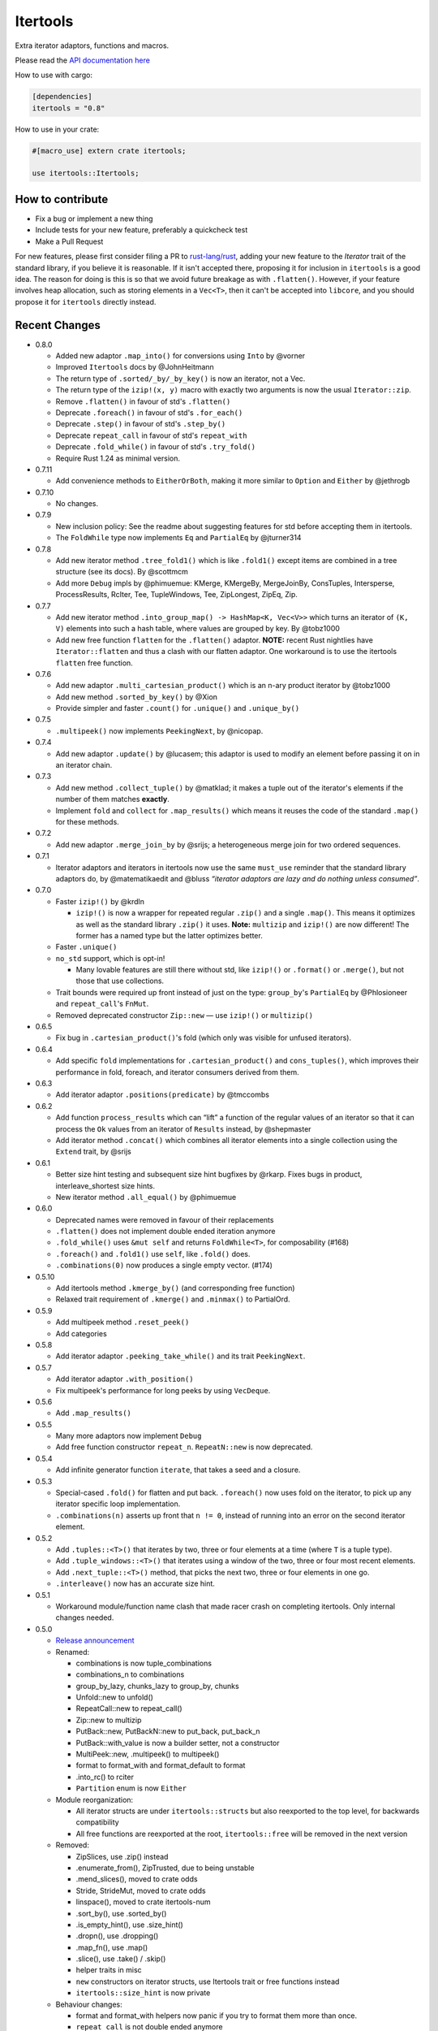 
Itertools
=========

Extra iterator adaptors, functions and macros.

Please read the `API documentation here`__

__ https://docs.rs/itertools/

|build_status|_ |crates|_

.. |build_status| image:: https://travis-ci.org/rust-itertools/itertools.svg?branch=master
.. _build_status: https://travis-ci.org/rust-itertools/itertools

.. |crates| image:: http://meritbadge.herokuapp.com/itertools
.. _crates: https://crates.io/crates/itertools

How to use with cargo:

.. code:: toml

    [dependencies]
    itertools = "0.8"

How to use in your crate:

.. code:: rust

    #[macro_use] extern crate itertools;

    use itertools::Itertools;

How to contribute
-----------------

- Fix a bug or implement a new thing
- Include tests for your new feature, preferably a quickcheck test
- Make a Pull Request

For new features, please first consider filing a PR to `rust-lang/rust <https://github.com/rust-lang/rust/>`_,
adding your new feature to the `Iterator` trait of the standard library, if you believe it is reasonable.
If it isn't accepted there, proposing it for inclusion in ``itertools`` is a good idea.
The reason for doing is this is so that we avoid future breakage as with ``.flatten()``.
However, if your feature involves heap allocation, such as storing elements in a ``Vec<T>``,
then it can't be accepted into ``libcore``, and you should propose it for ``itertools`` directly instead.

Recent Changes
--------------

- 0.8.0

  - Added new adaptor ``.map_into()`` for conversions using ``Into`` by @vorner
  - Improved ``Itertools`` docs by @JohnHeitmann
  - The return type of ``.sorted/_by/_by_key()`` is now an iterator, not a Vec.
  - The return type of the ``izip!(x, y)`` macro with exactly two arguments
    is now the usual ``Iterator::zip``.
  - Remove ``.flatten()`` in favour of std's ``.flatten()``
  - Deprecate ``.foreach()`` in favour of std's ``.for_each()``
  - Deprecate ``.step()`` in favour of std's ``.step_by()``
  - Deprecate ``repeat_call`` in favour of std's ``repeat_with``
  - Deprecate ``.fold_while()`` in favour of std's ``.try_fold()``
  - Require Rust 1.24 as minimal version.

- 0.7.11

  - Add convenience methods to ``EitherOrBoth``, making it more similar to ``Option``
    and ``Either`` by @jethrogb

- 0.7.10

  - No changes.

- 0.7.9

  - New inclusion policy: See the readme about suggesting features for std before
    accepting them in itertools.
  - The ``FoldWhile`` type now implements ``Eq`` and ``PartialEq`` by @jturner314

- 0.7.8

  - Add new iterator method ``.tree_fold1()`` which is like ``.fold1()``
    except items are combined in a tree structure (see its docs).
    By @scottmcm
  - Add more ``Debug`` impls by @phimuemue: KMerge, KMergeBy, MergeJoinBy,
    ConsTuples, Intersperse, ProcessResults, RcIter, Tee, TupleWindows, Tee,
    ZipLongest, ZipEq, Zip.

- 0.7.7

  - Add new iterator method ``.into_group_map() -> HashMap<K, Vec<V>>``
    which turns an iterator of ``(K, V)`` elements into such a hash table,
    where values are grouped by key. By @tobz1000
  - Add new free function ``flatten`` for the ``.flatten()`` adaptor.
    **NOTE:** recent Rust nightlies have ``Iterator::flatten`` and thus a clash
    with our flatten adaptor. One workaround is to use the itertools ``flatten``
    free function.

- 0.7.6

  - Add new adaptor ``.multi_cartesian_product()`` which is an n-ary product
    iterator by @tobz1000
  - Add new method ``.sorted_by_key()`` by @Xion
  - Provide simpler and faster ``.count()`` for ``.unique()`` and ``.unique_by()``

- 0.7.5

  - ``.multipeek()`` now implements ``PeekingNext``, by @nicopap.

- 0.7.4

  - Add new adaptor ``.update()`` by @lucasem; this adaptor is used
    to modify an element before passing it on in an iterator chain.

- 0.7.3

  - Add new method ``.collect_tuple()`` by @matklad; it makes a tuple out of
    the iterator's elements if the number of them matches **exactly**.
  - Implement ``fold`` and ``collect`` for ``.map_results()`` which means
    it reuses the code of the standard ``.map()`` for these methods.

- 0.7.2

  - Add new adaptor ``.merge_join_by`` by @srijs; a heterogeneous merge join
    for two ordered sequences.

- 0.7.1

  - Iterator adaptors and iterators in itertools now use the same ``must_use``
    reminder that the standard library adaptors do, by @matematikaedit and @bluss
    *“iterator adaptors are lazy and do nothing unless consumed”*.

- 0.7.0

  - Faster ``izip!()`` by @krdln

    - ``izip!()`` is now a wrapper for repeated regular ``.zip()`` and
      a single ``.map()``. This means it optimizes as well as the standard
      library ``.zip()`` it uses.
      **Note:** ``multizip`` and ``izip!()`` are now different! The former
      has a named type but the latter optimizes better.

  - Faster ``.unique()``

  - ``no_std`` support, which is opt-in!

    - Many lovable features are still there without std, like ``izip!()``
      or ``.format()`` or ``.merge()``, but not those that use collections.

  - Trait bounds were required up front instead of just on the type:
    ``group_by``'s ``PartialEq`` by @Phlosioneer and ``repeat_call``'s
    ``FnMut``.
  - Removed deprecated constructor ``Zip::new`` — use ``izip!()`` or ``multizip()``

- 0.6.5

  - Fix bug in ``.cartesian_product()``'s fold (which only was visible for
    unfused iterators).

- 0.6.4

  - Add specific ``fold`` implementations for ``.cartesian_product()`` and
    ``cons_tuples()``, which improves their performance in fold, foreach, and
    iterator consumers derived from them.

- 0.6.3

  - Add iterator adaptor ``.positions(predicate)`` by @tmccombs

- 0.6.2

  - Add function ``process_results`` which can “lift” a function of the regular
    values of an iterator so that it can process the ``Ok`` values from an
    iterator of ``Results`` instead, by @shepmaster
  - Add iterator method ``.concat()`` which combines all iterator elements
    into a single collection using the ``Extend`` trait, by @srijs

- 0.6.1

  - Better size hint testing and subsequent size hint bugfixes by @rkarp.
    Fixes bugs in product, interleave_shortest size hints.
  - New iterator method ``.all_equal()`` by @phimuemue

- 0.6.0

  - Deprecated names were removed in favour of their replacements
  - ``.flatten()`` does not implement double ended iteration anymore
  - ``.fold_while()`` uses ``&mut self`` and returns ``FoldWhile<T>``, for
    composability (#168)
  - ``.foreach()`` and ``.fold1()`` use ``self``, like ``.fold()`` does.
  - ``.combinations(0)`` now produces a single empty vector. (#174)

- 0.5.10

  - Add itertools method ``.kmerge_by()`` (and corresponding free function)
  - Relaxed trait requirement of ``.kmerge()`` and ``.minmax()`` to PartialOrd.

- 0.5.9

  - Add multipeek method ``.reset_peek()``
  - Add categories

- 0.5.8

  - Add iterator adaptor ``.peeking_take_while()`` and its trait ``PeekingNext``.

- 0.5.7

  - Add iterator adaptor ``.with_position()``
  - Fix multipeek's performance for long peeks by using ``VecDeque``.

- 0.5.6

  - Add ``.map_results()``

- 0.5.5

  - Many more adaptors now implement ``Debug``
  - Add free function constructor ``repeat_n``. ``RepeatN::new`` is now
    deprecated.

- 0.5.4

  - Add infinite generator function ``iterate``, that takes a seed and a
    closure.

- 0.5.3

  - Special-cased ``.fold()`` for flatten and put back. ``.foreach()``
    now uses fold on the iterator, to pick up any iterator specific loop
    implementation.
  - ``.combinations(n)`` asserts up front that ``n != 0``, instead of
    running into an error on the second iterator element.

- 0.5.2

  - Add ``.tuples::<T>()`` that iterates by two, three or four elements at
    a time (where ``T`` is a tuple type).
  - Add ``.tuple_windows::<T>()`` that iterates using a window of the
    two, three or four most recent elements.
  - Add ``.next_tuple::<T>()`` method, that picks the next two, three or four
    elements in one go.
  - ``.interleave()`` now has an accurate size hint.

- 0.5.1

  - Workaround module/function name clash that made racer crash on completing
    itertools. Only internal changes needed.

- 0.5.0

  - `Release announcement <http://bluss.github.io/rust/2016/09/26/itertools-0.5.0/>`_
  - Renamed:

    - combinations is now tuple_combinations
    - combinations_n to combinations
    - group_by_lazy, chunks_lazy to group_by, chunks
    - Unfold::new to unfold()
    - RepeatCall::new to repeat_call()
    - Zip::new to multizip
    - PutBack::new, PutBackN::new to put_back, put_back_n
    - PutBack::with_value is now a builder setter, not a constructor
    - MultiPeek::new, .multipeek() to multipeek()
    - format to format_with and format_default to format
    - .into_rc() to rciter
    - ``Partition`` enum is now ``Either``

  - Module reorganization:

    - All iterator structs are under ``itertools::structs`` but also
      reexported to the top level, for backwards compatibility
    - All free functions are reexported at the root, ``itertools::free`` will
      be removed in the next version

  - Removed:

    - ZipSlices, use .zip() instead
    - .enumerate_from(), ZipTrusted, due to being unstable
    - .mend_slices(), moved to crate odds
    - Stride, StrideMut, moved to crate odds
    - linspace(), moved to crate itertools-num
    - .sort_by(), use .sorted_by()
    - .is_empty_hint(), use .size_hint()
    - .dropn(), use .dropping()
    - .map_fn(), use .map()
    - .slice(), use .take() / .skip()
    - helper traits in misc
    - ``new`` constructors on iterator structs, use Itertools trait or free
      functions instead
    - ``itertools::size_hint`` is now private

  - Behaviour changes:

    - format and format_with helpers now panic if you try to format them more
      than once.
    - ``repeat_call`` is not double ended anymore

  - New features:

    - tuple flattening iterator is constructible with ``cons_tuples``
    - itertools reexports ``Either`` from the ``either`` crate. ``Either<L, R>``
      is an iterator when ``L, R`` are.
    - ``MinMaxResult`` now implements Copy and Clone
    - tuple_combinations supports 1-4 tuples of combinations (previously just 2)

- 0.4.19

  - Add ``.minmax_by()``
  - Add ``itertools::free::cloned``
  - Add ``itertools::free::rciter``
  - Improve ``.step(n)`` slightly to take advantage of specialized Fuse better.

- 0.4.18

  - Only changes related to the "unstable" crate feature. This feature is more
    or less deprecated.

    - Use deprecated warnings when unstable is enabled. .enumerate_from() will
      be removed imminently since it's using a deprecated libstd trait.

- 0.4.17

  - Fix bug in .kmerge() that caused it to often produce the wrong order (#134)

- 0.4.16

  - Improve precision of the interleave_shortest adaptor's size hint (it is
    now computed exactly when possible).

- 0.4.15

  - Fixup on top of the workaround in 0.4.14. A function in itertools::free was
    removed by mistake and now it is added back again.

- 0.4.14

  - Workaround an upstream regression in a rust nightly build that broke
    compilation of of itertools::free::{interleave, merge}

- 0.4.13

  - Add .minmax() and .minmax_by_key(), iterator methods for finding both minimum
    and maximum in one scan.
  - Add .format_default(), a simpler version of .format() (lazy formatting
    for iterators).

- 0.4.12

  - Add .zip_eq(), an adaptor like .zip() except it ensures iterators
    of inequal length don't pass silently (instead it panics).
  - Add .fold_while(), an iterator method that is a fold that
    can short-circuit.
  - Add .partition_map(), an iterator method that can separate elements
    into two collections.

- 0.4.11

  - Add .get() for Stride{,Mut} and .get_mut() for StrideMut

- 0.4.10

  - Improve performance of .kmerge()

- 0.4.9

  - Add k-ary merge adaptor .kmerge()
  - Fix a bug in .islice() with ranges a..b where a > b.

- 0.4.8

  - Implement Clone, Debug for Linspace

- 0.4.7

  - Add function diff_with() that compares two iterators
  - Add .combinations_n(), an n-ary combinations iterator
  - Add methods PutBack::with_value and PutBack::into_parts.

- 0.4.6

  - Add method .sorted()
  - Add module ``itertools::free`` with free function variants of common
    iterator adaptors and methods.
    For example ``enumerate(iterable)``, ``rev(iterable)``, and so on.

- 0.4.5

  - Add .flatten()

- 0.4.4

  - Allow composing ZipSlices with itself

- 0.4.3

  - Write iproduct!() as a single expression; this allows temporary values
    in its arguments.

- 0.4.2

  - Add .fold_options()
  - Require Rust 1.1 or later

- 0.4.1

  - Update .dropping() to take advantage of .nth()

- 0.4.0

  - .merge(), .unique() and .dedup() now perform better due to not using
    function pointers
  - Add free functions enumerate() and rev()
  - Breaking changes:

    - Return types of .merge() and .merge_by() renamed and changed
    - Method Merge::new removed
    - .merge_by() now takes a closure that returns bool.
    - Return type of .dedup() changed
    - Return type of .mend_slices() changed
    - Return type of .unique() changed
    - Removed function times(), struct Times: use a range instead
    - Removed deprecated macro icompr!()
    - Removed deprecated FnMap and method .fn_map(): use .map_fn()
    - .interleave_shortest() is no longer guaranteed to act like fused

- 0.3.25

  - Rename .sort_by() to .sorted_by(). Old name is deprecated.
  - Fix well-formedness warnings from RFC 1214, no user visible impact

- 0.3.24

  - Improve performance of .merge()'s ordering function slightly

- 0.3.23

  - Added .chunks(), similar to (and based on) .group_by_lazy().
  - Tweak linspace to match numpy.linspace and make it double ended.

- 0.3.22

  - Added ZipSlices, a fast zip for slices

- 0.3.21

  - Remove `Debug` impl for `Format`, it will have different use later

- 0.3.20

  - Optimize .group_by_lazy()

- 0.3.19

  - Added .group_by_lazy(), a possibly nonallocating group by
  - Added .format(), a nonallocating formatting helper for iterators
  - Remove uses of RandomAccessIterator since it has been deprecated in rust.

- 0.3.17

  - Added (adopted) Unfold from rust

- 0.3.16

  - Added adaptors .unique(), .unique_by()

- 0.3.15

  - Added method .sort_by()

- 0.3.14

  - Added adaptor .while_some()

- 0.3.13

  - Added adaptor .interleave_shortest()
  - Added adaptor .pad_using()

- 0.3.11

  - Added assert_equal function

- 0.3.10

  - Bugfix .combinations() size_hint.

- 0.3.8

  - Added source RepeatCall

- 0.3.7

  - Added adaptor PutBackN
  - Added adaptor .combinations()

- 0.3.6

  - Added itertools::partition, partition a sequence in place based on a predicate.
  - Deprecate icompr!() with no replacement.

- 0.3.5

  - .map_fn() replaces deprecated .fn_map().

- 0.3.4

  - .take_while_ref() *by-ref adaptor*
  - .coalesce() *adaptor*
  - .mend_slices() *adaptor*

- 0.3.3

  - .dropping_back() *method*
  - .fold1() *method*
  - .is_empty_hint() *method*

License
-------

Dual-licensed to be compatible with the Rust project.

Licensed under the Apache License, Version 2.0
http://www.apache.org/licenses/LICENSE-2.0 or the MIT license
http://opensource.org/licenses/MIT, at your
option. This file may not be copied, modified, or distributed
except according to those terms.
